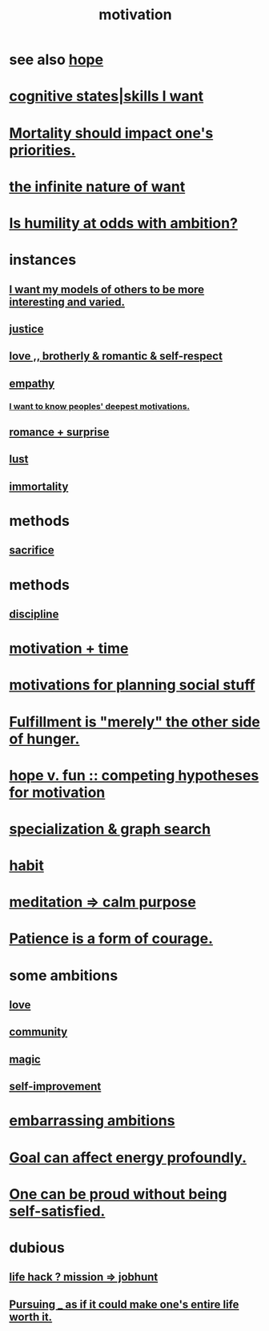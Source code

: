 :PROPERTIES:
:ID:       7b52eb18-91c5-4f83-be4f-40ff8a918541
:ROAM_ALIASES: "ambition"
:END:
#+title: motivation
* see also [[id:55a3533c-da70-445b-bd9a-0b950f52b85d][hope]]
* [[id:0201e93c-bf0e-475c-9d03-be09f4c408b4][cognitive states|skills I want]]
* [[id:9d3a6c74-b537-45c2-be1f-5810374851e8][Mortality should impact one's priorities.]]
* [[id:49b8cd32-e3b3-435b-bdad-26fb3e1ac82c][the infinite nature of want]]
* [[id:0a49a9a3-a7bf-4de3-b2f1-2607755019a1][Is humility at odds with ambition?]]
* instances
** [[id:1d2db651-b907-42a8-922f-11a77c55d5c0][I want my models of others to be more interesting and varied.]]
** [[id:0a6dcf44-6c2c-432a-90a7-babfbb3e0b7d][justice]]
** [[id:a4897164-eb28-4c26-8f26-c8ac98f2db16][love ,, brotherly & romantic & self-respect]]
** [[id:e31ef49a-1cc3-417f-b1db-3d9f5c258abd][empathy]]
*** [[id:5327d2ce-1764-4bef-8959-aa8b5c478575][I want to know peoples' deepest motivations.]]
** [[id:890d9101-09c6-48f0-be54-e4e74a0ec961][romance + surprise]]
** [[id:94560eb7-3ea1-4098-9107-e083459de5cc][lust]]
** [[id:1d2b7fa8-e4f3-4e96-9b20-24901b7be28a][immortality]]
* methods
** [[id:c893b584-5741-4987-876f-52bfa6c399b1][sacrifice]]
* methods
** [[id:262826ac-648b-40a6-b0b5-0644ef17a3a8][discipline]]
* [[id:f66f6227-f85a-431b-906e-15af2d356d7e][motivation + time]]
* [[id:fe0d6967-d5e2-4859-bd1c-8a487bd7d0a1][motivations for planning social stuff]]
* [[id:040aefe7-c512-4ad9-a811-9b5950b44579][Fulfillment is "merely" the other side of hunger.]]
* [[id:5599d39f-83c8-4d1f-bf31-304b761e0f69][hope v. fun :: competing hypotheses for motivation]]
* [[id:655e21ab-5235-4a12-9636-0b04b0a411a4][specialization & graph search]]
* [[id:40b049b7-ef2a-4eab-a9f8-07ee5841aa86][habit]]
* [[id:0334782e-dd39-49e7-b296-ad1375ce404a][meditation => calm purpose]]
* [[id:37425792-b489-4936-a7cf-1fbfabd75bea][Patience is a form of courage.]]
* some ambitions
** [[id:a4897164-eb28-4c26-8f26-c8ac98f2db16][love]]
** [[id:4e748426-9ff0-4e7b-8192-b582a2ae7f95][community]]
** [[id:18f5276c-8d23-4aea-be2b-ef364772d448][magic]]
** [[id:a7404dc2-004e-43d5-b8c6-862601cd2c03][self-improvement]]
* [[id:72cbafe2-fab2-413f-b78e-ff81f94c3599][embarrassing ambitions]]
* [[id:5dda3731-264a-44f0-87f6-90a680fd3402][Goal can affect energy profoundly.]]
* [[id:afd8c176-4ba7-4dcd-becb-ba8c29f18ebb][One can be proud without being self-satisfied.]]
* dubious
** [[id:e756f326-8f05-44e3-85ee-ffdd54a6082f][life hack ? mission => jobhunt]]
** [[id:c9f48f52-2646-4f54-9c72-b03d05e616d3][Pursuing _ as if it could make one's entire life worth it.]]
